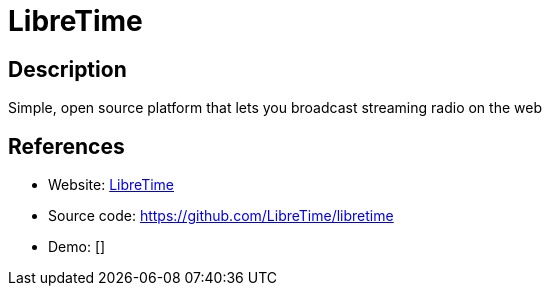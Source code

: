 = LibreTime

:Name:          LibreTime
:Language:      PHP
:License:       AGPL-3.0
:Topic:         Media Streaming
:Category:      Audio Streaming
:Subcategory:   

// END-OF-HEADER. DO NOT MODIFY OR DELETE THIS LINE

== Description

Simple, open source platform that lets you broadcast streaming radio on the web

== References

* Website: http://libretime.org[LibreTime]
* Source code: https://github.com/LibreTime/libretime[https://github.com/LibreTime/libretime]
* Demo: []
